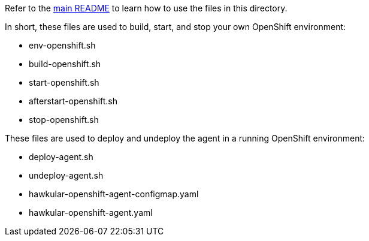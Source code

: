 Refer to the link:/README.adoc#running-inside-openshift[main README] to learn how to use the files in this directory.

In short, these files are used to build, start, and stop your own OpenShift environment:

* env-openshift.sh
* build-openshift.sh
* start-openshift.sh
* afterstart-openshift.sh
* stop-openshift.sh

These files are used to deploy and undeploy the agent in a running OpenShift environment:

* deploy-agent.sh
* undeploy-agent.sh
* hawkular-openshift-agent-configmap.yaml
* hawkular-openshift-agent.yaml
